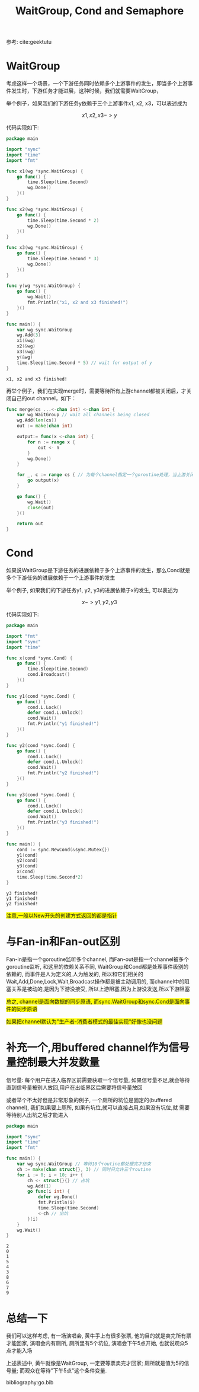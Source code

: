 #+TITLE: WaitGroup, Cond and Semaphore

参考: cite:geektutu

* WaitGroup

  考虑这样一个场景，一个下游任务同时依赖多个上游事件的发生，即当多个上游事件发生时，下游任务才能进展，这种时候，我们就需要WaitGroup，

  举个例子，如果我们的下游任务y依赖于三个上游事件x1, x2, x3，可以表述成为

  \[
  x1, x2, x3 -> y
  \]

  代码实现如下:

  #+BEGIN_SRC go :tangle wg.go
	package main

	import "sync"
	import "time"
	import "fmt"

	func x1(wg *sync.WaitGroup) {
		go func() {
			time.Sleep(time.Second)
			wg.Done()
		}()
	}

	func x2(wg *sync.WaitGroup) {
		go func() {
			time.Sleep(time.Second * 2)
			wg.Done()
		}()
	}

	func x3(wg *sync.WaitGroup) {	
		go func() {
			time.Sleep(time.Second * 3)
			wg.Done()
		}()
	}

	func y(wg *sync.WaitGroup) {
		go func() {
			wg.Wait()
			fmt.Println("x1, x2 and x3 finished!")
		}()
	}

	func main() {
		var wg sync.WaitGroup
		wg.Add(3)
		x1(&wg)
		x2(&wg)
		x3(&wg)
		y(&wg)
		time.Sleep(time.Second * 5) // wait for output of y
	}
  #+END_SRC

  #+RESULTS:
  : x1, x2 and x3 finished!
 
  再举个例子，我们在实现merge时，需要等待所有上游channel都被关闭后，才关闭自己的out channel，如下：

  #+BEGIN_SRC go
	func merge(cs ...<-chan int) <-chan int {
		var wg WaitGroup // wait all channels being closed
		wg.Add(len(cs))
		out := make(chan int)

		output:= func(x <-chan int) {
			for n := range x {
				out <- n			
			}
			wg.Done()
		}

		for _, c := range cs { // 为每个channel指定一个goroutine处理，当上游关闭channel时，就把信号量-1, 即wg.Done()
			go output(x)
		}

		go func() {
			wg.Wait()
			close(out)
		}()

		return out
	}
  #+END_SRC



* Cond

  如果说WaitGroup是下游任务的进展依赖于多个上游事件的发生，那么Cond就是多个下游任务的进展依赖于一个上游事件的发生

  举个例子, 如果我们的下游任务y1, y2, y3的进展依赖于x的发生, 可以表述为

  \[
  x -> y1, y2, y3
  \]

  代码实现如下:   

  #+BEGIN_SRC go
	package main

	import "fmt"
	import "sync"
	import "time"

	func x(cond *sync.Cond) {
		go func() {
			time.Sleep(time.Second)
			cond.Broadcast()		
		}()
	}

	func y1(cond *sync.Cond) {
		go func() {
			cond.L.Lock()
			defer cond.L.Unlock()
			cond.Wait()
			fmt.Println("y1 finished!")
		}()
	}

	func y2(cond *sync.Cond) {
		go func() {
			cond.L.Lock()
			defer cond.L.Unlock()
			cond.Wait()
			fmt.Println("y2 finished!")
		}()
	}

	func y3(cond *sync.Cond) {
		go func() {
			cond.L.Lock()
			defer cond.L.Unlock()
			cond.Wait()
			fmt.Println("y3 finished!")		
		}()
	}

	func main() {
		cond := sync.NewCond(&sync.Mutex{}) 
		y1(cond)
		y2(cond)
		y3(cond)
		x(cond)
		time.Sleep(time.Second*2) 
	}
  #+END_SRC

  #+RESULTS:
  : y3 finished!
  : y1 finished!
  : y2 finished!

  #+BEGIN_EXPORT HTML
  <span style="background-color:yellow">
  注意,一般以New开头的创建方式返回的都是指针
  </span>
  #+END_EXPORT

* 与Fan-in和Fan-out区别

  Fan-in是指一个goroutine监听多个channel, 而Fan-out是指一个channel被多个goroutine监听, 和这里的依赖关系不同, WaitGroup和Cond都是处理事件级别的依赖的, 
  而事件是人为定义的,人为触发的, 所以和它们相关的Wait,Add,Done,Lock,Wait,Broadcast操作都是被主动调用的, 而channel中的阻塞关系是被动的,是因为下游没接受,
  所以上游阻塞,因为上游没发送,所以下游阻塞
  
  #+BEGIN_EXPORT html
  <p>
  <span style="background-color:yellow">
  总之, channel是面向数据的同步原语, 而sync.WaitGroup和sync.Cond是面向事件的同步原语 
  </span>
  </p>
  <p>
  <span style="background-color:yellow">
  如果把channel默认为"生产者-消费者模式的最佳实现"好像也没问题
  </span>
  </p>
  #+END_EXPORT

* 补充一个,用buffered channel作为信号量控制最大并发数量

  信号量: 每个用户在进入临界区前需要获取一个信号量, 如果信号量不足,就会等待直到信号量被别人放回,用户在出临界区后需要将信号量放回

  或者举个不太好但是非常形象的例子, 一个厕所的坑位是固定的(buffered channel), 我们如果要上厕所, 如果有坑位,就可以直接占用,如果没有坑位,就
  需要等待别人出坑之后才能进入

  #+BEGIN_SRC go
	package main

	import "sync"
	import "time"
	import "fmt"

	func main() {
		var wg sync.WaitGroup // 等待10个routine都处理完才结束
		ch := make(chan struct{}, 3) // 同时只允许三个routine
		for i := 0; i < 10; i++ {
			ch <- struct{}{} // 占坑
			wg.Add(1)
			go func(i int) {
				defer wg.Done()
				fmt.Println(i)
				time.Sleep(time.Second)
				<-ch // 出坑
			}(i)
		}
		wg.Wait()
	}
  #+END_SRC

  #+RESULTS:
  #+begin_example
  2
  0
  1
  5
  4
  3
  8
  6
  7
  9
  #+end_example


* 总结一下

  我们可以这样考虑, 有一场演唱会, 黄牛手上有很多张票, 他的目的就是卖完所有票才能回家, 演唱会内有厕所, 厕所里有5个坑位, 演唱会下午5点开始, 也就说观众5点才能入场

  上述表述中, 黄牛就像是WaitGroup, 一定要等票卖完才回家; 厕所就是值为5的信号量; 而观众在等待"下午5点"这个条件变量.

bibliography:go.bib

